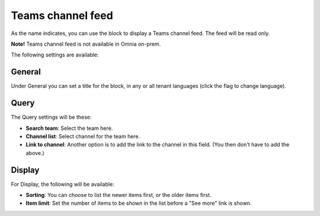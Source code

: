 Teams channel feed
====================

As the name indicates, you can use the block to display a Teams channel feed. The feed will be read only.

**Note!** Teams channel feed is not available in Omnia on-prem.

The following settings are available:

.. image:: teams-channel-settings-all.png

General
************
Under General you can set a title for the block, in any or all tenant languages (click the flag to change language).

.. image:: teams-channel-settings-general.png

Query
*******
The Query settings will be these:

.. image:: teams-channel-settings-query.png

+ **Search team**: Select the team here.
+ **Channel list**: Select channel for the team here.
+ **Link to channel**: Another option is to add the link to the channel in this field. (You then don't have to add the above.)

Display
**********
For Display, the following will be available:

.. image:: teams-channel-settings-display.png

+ **Sorting**: You can choose to list the newer items first, or the older items first.
+ **Item limit**: Set the number of items to be shown in the list before a "See more" link is shown.




